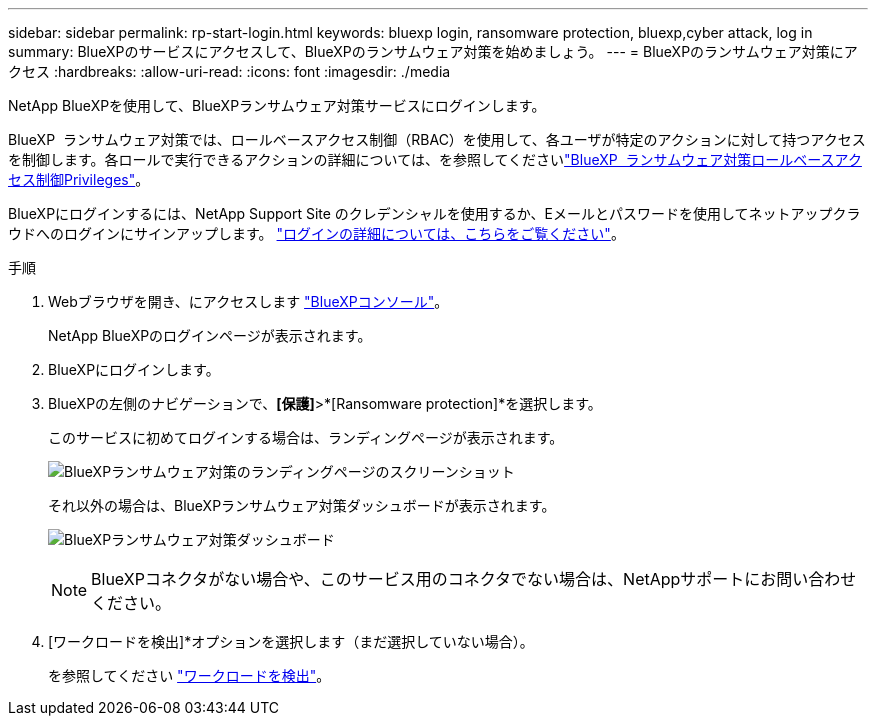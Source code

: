 ---
sidebar: sidebar 
permalink: rp-start-login.html 
keywords: bluexp login, ransomware protection, bluexp,cyber attack, log in 
summary: BlueXPのサービスにアクセスして、BlueXPのランサムウェア対策を始めましょう。 
---
= BlueXPのランサムウェア対策にアクセス
:hardbreaks:
:allow-uri-read: 
:icons: font
:imagesdir: ./media


[role="lead"]
NetApp BlueXPを使用して、BlueXPランサムウェア対策サービスにログインします。

BlueXP  ランサムウェア対策では、ロールベースアクセス制御（RBAC）を使用して、各ユーザが特定のアクションに対して持つアクセスを制御します。各ロールで実行できるアクションの詳細については、を参照してくださいlink:rp-reference-roles.html["BlueXP  ランサムウェア対策ロールベースアクセス制御Privileges"]。

BlueXPにログインするには、NetApp Support Site のクレデンシャルを使用するか、Eメールとパスワードを使用してネットアップクラウドへのログインにサインアップします。 https://docs.netapp.com/us-en/cloud-manager-setup-admin/task-logging-in.html["ログインの詳細については、こちらをご覧ください"^]。

.手順
. Webブラウザを開き、にアクセスします https://console.bluexp.netapp.com/["BlueXPコンソール"^]。
+
NetApp BlueXPのログインページが表示されます。

. BlueXPにログインします。
. BlueXPの左側のナビゲーションで、*[保護]*>*[Ransomware protection]*を選択します。
+
このサービスに初めてログインする場合は、ランディングページが表示されます。

+
image:screen-landing.png["BlueXPランサムウェア対策のランディングページのスクリーンショット"]

+
それ以外の場合は、BlueXPランサムウェア対策ダッシュボードが表示されます。

+
image:screen-dashboard.png["BlueXPランサムウェア対策ダッシュボード"]

+

NOTE: BlueXPコネクタがない場合や、このサービス用のコネクタでない場合は、NetAppサポートにお問い合わせください。

. [ワークロードを検出]*オプションを選択します（まだ選択していない場合）。
+
を参照してください link:rp-start-discover.html["ワークロードを検出"]。


